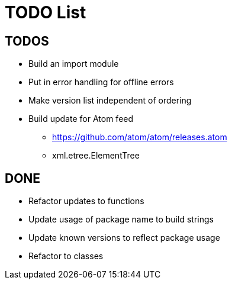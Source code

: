 = TODO List

== TODOS

* Build an import module
* Put in error handling for offline errors
* Make version list independent of ordering
* Build update for Atom feed
** https://github.com/atom/atom/releases.atom
** xml.etree.ElementTree

== DONE

* Refactor updates to functions
* Update usage of package name to build strings
* Update known versions to reflect package usage
* Refactor to classes
